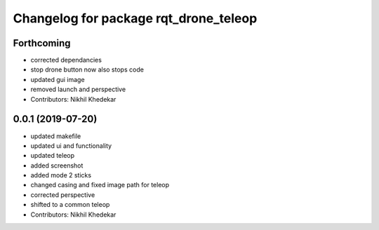 ^^^^^^^^^^^^^^^^^^^^^^^^^^^^^^^^^^^^^^
Changelog for package rqt_drone_teleop
^^^^^^^^^^^^^^^^^^^^^^^^^^^^^^^^^^^^^^

Forthcoming
-----------
* corrected dependancies
* stop drone button now also stops code
* updated gui image
* removed launch and perspective
* Contributors: Nikhil Khedekar

0.0.1 (2019-07-20)
------------------
* updated makefile
* updated ui and functionality
* updated teleop
* added screenshot
* added mode 2 sticks
* changed casing and fixed image path for teleop
* corrected perspective
* shifted to a common teleop
* Contributors: Nikhil Khedekar
